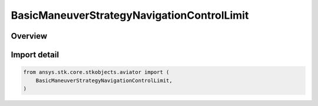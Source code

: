 BasicManeuverStrategyNavigationControlLimit
===========================================

.. py:class:: ansys.stk.core.stkobjects.aviator.BasicManeuverStrategyNavigationControlLimit

   IntEnum


.. py:currentmodule:: BasicManeuverStrategyNavigationControlLimit

Overview
--------

.. tab-set::

    .. tab-item:: Members

        .. list-table::
            :header-rows: 0
            :widths: auto

            * - :py:attr:`~NAVIGATION_USE_ACCELERATION_PERFORMANCE_MODEL`
              - Use Accel Perf Model.

            * - :py:attr:`~NAVIGATION_MIN_TURN_RADIUS`
              - Specify min turn radius.

            * - :py:attr:`~NAVIGATION_MAX_TURN_RATE`
              - Specify max turn rate.

            * - :py:attr:`~NAVIGATION_MAX_HORIZONTAL_ACCELERATION`
              - Specify max horiz accel.


Import detail
-------------

.. code-block:: python

    from ansys.stk.core.stkobjects.aviator import (
        BasicManeuverStrategyNavigationControlLimit,
    )



